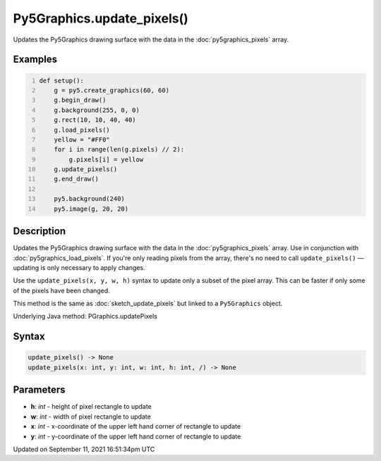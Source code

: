 Py5Graphics.update_pixels()
===========================

Updates the Py5Graphics drawing surface with the data in the :doc:`py5graphics_pixels` array.

Examples
--------

.. raw:: html

    <div class="example-table">

.. raw:: html

    <div class="example-row"><div class="example-cell-image">

.. image:: /images/reference/Py5Graphics_update_pixels_0.png
    :alt: example picture for update_pixels()

.. raw:: html

    </div><div class="example-cell-code">

.. code:: python
    :number-lines:

    def setup():
        g = py5.create_graphics(60, 60)
        g.begin_draw()
        g.background(255, 0, 0)
        g.rect(10, 10, 40, 40)
        g.load_pixels()
        yellow = "#FF0"
        for i in range(len(g.pixels) // 2):
            g.pixels[i] = yellow
        g.update_pixels()
        g.end_draw()

        py5.background(240)
        py5.image(g, 20, 20)

.. raw:: html

    </div></div>

.. raw:: html

    </div>

Description
-----------

Updates the Py5Graphics drawing surface with the data in the :doc:`py5graphics_pixels` array. Use in conjunction with :doc:`py5graphics_load_pixels`. If you're only reading pixels from the array, there's no need to call ``update_pixels()`` — updating is only necessary to apply changes.

Use the ``update_pixels(x, y, w, h)`` syntax to update only a subset of the pixel array. This can be faster if only some of the pixels have been changed.

This method is the same as :doc:`sketch_update_pixels` but linked to a ``Py5Graphics`` object.

Underlying Java method: PGraphics.updatePixels

Syntax
------

.. code:: python

    update_pixels() -> None
    update_pixels(x: int, y: int, w: int, h: int, /) -> None

Parameters
----------

* **h**: `int` - height of pixel rectangle to update
* **w**: `int` - width of pixel rectangle to update
* **x**: `int` - x-coordinate of the upper left hand corner of rectangle to update
* **y**: `int` - y-coordinate of the upper left hand corner of rectangle to update


Updated on September 11, 2021 16:51:34pm UTC


